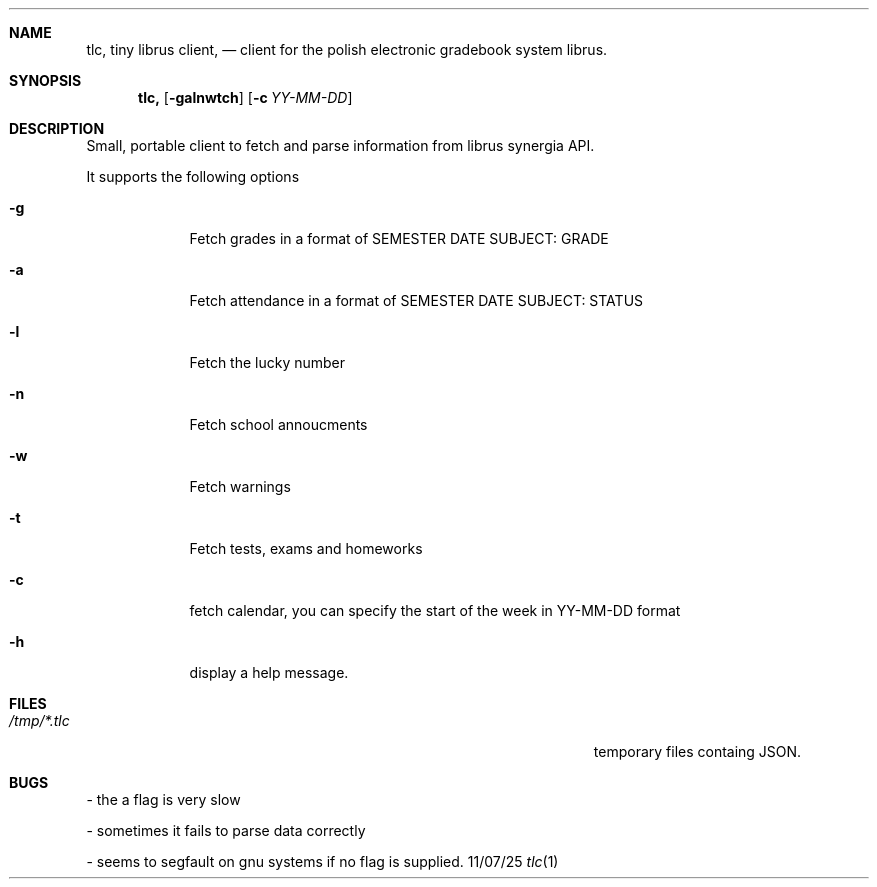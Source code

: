 .Dd 11/07/25               
.Dt tlc 1      
.Sh NAME                 
.Nm tlc,
.Nm tiny librus client,
.Nd client for the polish electronic gradebook system librus.
.Sh SYNOPSIS             
.Nm
.Op Fl galnwtch              \" [-galnwtch]
.Op Fl c Ar YY-MM-DD         \" [-c YY-MM-DD]
.Sh DESCRIPTION          
Small, portable client to fetch and parse information from librus synergia API.

It supports the following options
.Bl -tag -width -indent  
.It Fl g                 
Fetch  grades in a format of SEMESTER DATE SUBJECT: GRADE
.It Fl a
Fetch attendance  in a format of SEMESTER DATE SUBJECT: STATUS
.It Fl l
Fetch the lucky number
.It Fl n
Fetch school annoucments
.It Fl w
Fetch warnings
.It Fl t
Fetch tests, exams and homeworks
.It Fl c
fetch calendar, you can specify the start of the week in YY-MM-DD format
.It Fl h
display a help message.

.El                     
.Pp
.Sh FILES               
.Bl -tag -width "/Users/joeuser/Library/really_long_file_name" -compact
.It Pa /tmp/*.tlc
temporary files containg JSON.

.Sh BUGS  
.Bl -tag -width -indent
- the a flag is very slow

- sometimes it fails to parse data correctly

- seems to segfault on gnu systems if no flag is supplied.
.El

